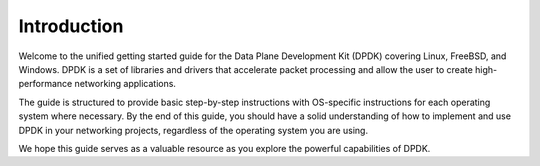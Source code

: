 ..  SPDX-License-Identifier: BSD-3-Clause
    Copyright(c) 2010-2014 Intel Corporation.

Introduction
============

Welcome to the unified getting started guide for the Data Plane Development Kit (DPDK) covering Linux, FreeBSD, and Windows. DPDK is a set of libraries and
drivers that accelerate packet processing and allow the user to create high-performance
networking applications.

The guide is structured to provide basic step-by-step instructions with OS-specific instructions for each operating system where necessary. 
By the end of this guide, you should have a solid understanding of how to implement and
use DPDK in your networking projects, regardless of the operating system you are using.

We hope this guide serves as a valuable resource as you explore the powerful
capabilities of DPDK.